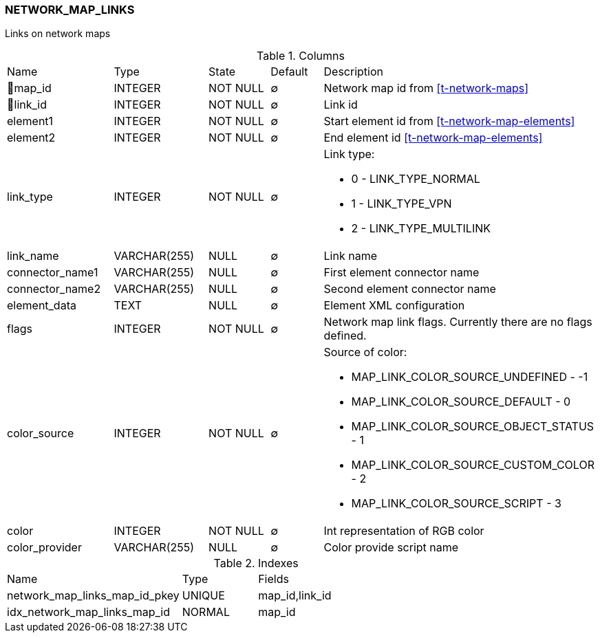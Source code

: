[[t-network-map-links]]
=== NETWORK_MAP_LINKS

Links on network maps

.Columns
[cols="19,17,13,10,41a"]
|===
|Name|Type|State|Default|Description
|🔑map_id
|INTEGER
|NOT NULL
|∅
|Network map id from <<t-network-maps>>

|🔑link_id
|INTEGER
|NOT NULL
|∅
|Link id

|element1
|INTEGER
|NOT NULL
|∅
|Start element id from <<t-network-map-elements>>

|element2
|INTEGER
|NOT NULL
|∅
|End element id <<t-network-map-elements>>

|link_type
|INTEGER
|NOT NULL
|∅
|Link type:

* 0 - LINK_TYPE_NORMAL
* 1 - LINK_TYPE_VPN
* 2 - LINK_TYPE_MULTILINK

|link_name
|VARCHAR(255)
|NULL
|∅
|Link name

|connector_name1
|VARCHAR(255)
|NULL
|∅
|First element connector name

|connector_name2
|VARCHAR(255)
|NULL
|∅
|Second element connector name

|element_data
|TEXT
|NULL
|∅
|Element XML configuration

|flags
|INTEGER
|NOT NULL
|∅
|Network map link flags. Currently there are no flags defined.

|color_source
|INTEGER
|NOT NULL
|∅
|Source of color:

* MAP_LINK_COLOR_SOURCE_UNDEFINED - -1
* MAP_LINK_COLOR_SOURCE_DEFAULT - 0
* MAP_LINK_COLOR_SOURCE_OBJECT_STATUS - 1
* MAP_LINK_COLOR_SOURCE_CUSTOM_COLOR - 2
* MAP_LINK_COLOR_SOURCE_SCRIPT - 3

|color
|INTEGER
|NOT NULL
|∅
|Int representation of RGB color

|color_provider
|VARCHAR(255)
|NULL
|∅
|Color provide script name
|===

.Indexes
[cols="35,15,50a"]
|===
|Name|Type|Fields
|network_map_links_map_id_pkey
|UNIQUE
|map_id,link_id

|idx_network_map_links_map_id
|NORMAL
|map_id

|===
